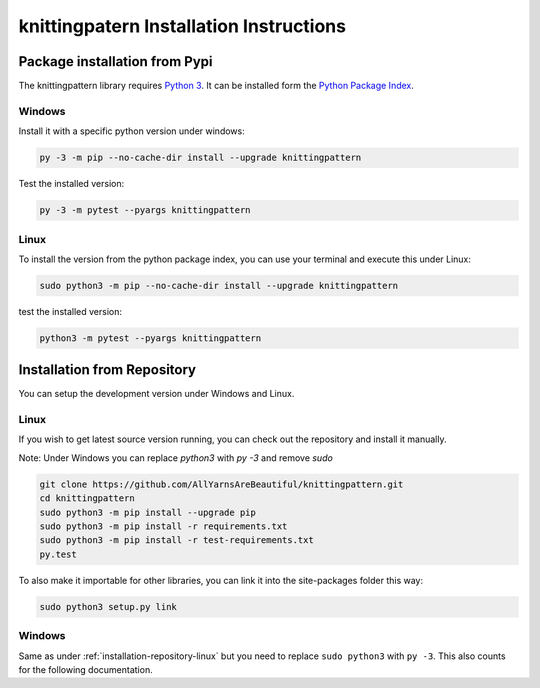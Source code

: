 .. _installation:

knittingpatern Installation Instructions
========================================

Package installation from Pypi
------------------------------

The knittingpattern library requires `Python 3 <https://www.python.org/>`__.
It can be installed form the `Python Package Index
<https://pypi.python.org/pypi/knittingpattern>`__.

Windows
~~~~~~~

Install it with a specific python version under windows:

.. code:: bash

    py -3 -m pip --no-cache-dir install --upgrade knittingpattern

Test the installed version:

.. code:: bash

    py -3 -m pytest --pyargs knittingpattern

Linux
~~~~~ 

To install the version from the python package index, you can use your terminal and execute this under Linux:

.. code:: shell
  
  sudo python3 -m pip --no-cache-dir install --upgrade knittingpattern

test the installed version:

.. code:: shell
  
  python3 -m pytest --pyargs knittingpattern

.. _installation-repository:

Installation from Repository
----------------------------

You can setup the development version under Windows and Linux.

.. _installation-repository-linux:

Linux
~~~~~

If you wish to get latest source version running, you can check out the repository and install it manually.

Note: Under Windows you can replace `python3` with `py -3` and remove `sudo`

.. code:: bash

  git clone https://github.com/AllYarnsAreBeautiful/knittingpattern.git
  cd knittingpattern
  sudo python3 -m pip install --upgrade pip
  sudo python3 -m pip install -r requirements.txt
  sudo python3 -m pip install -r test-requirements.txt
  py.test

To also make it importable for other libraries, you can link it into the site-packages folder this way:

.. code:: bash

  sudo python3 setup.py link

.. _installation-repository-windows:

Windows
~~~~~~~

Same as under :ref:`installation-repository-linux` but you need to replace
``sudo python3`` with ``py -3``. This also counts for the following
documentation.
